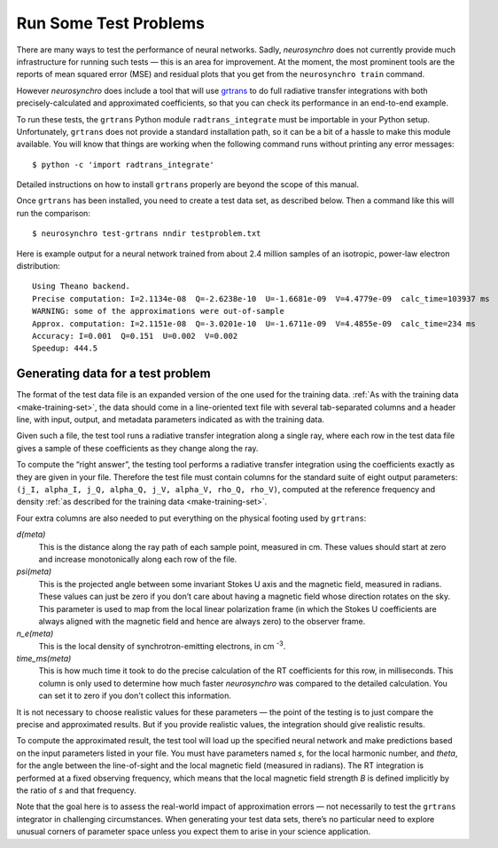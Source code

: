 .. Copyright 2018 Peter K. G. Williams and collaborators. Licensed under the
   Creative Commons Attribution-ShareAlike 4.0 International License.

.. _run-test-problems:

Run Some Test Problems
======================

There are many ways to test the performance of neural networks. Sadly,
*neurosynchro* does not currently provide much infrastructure for running such
tests — this is an area for improvement. At the moment, the most prominent
tools are the reports of mean squared error (MSE) and residual plots that you
get from the ``neurosynchro train`` command.

However *neurosynchro* does include a tool that will use `grtrans
<https://github.com/jadexter/grtrans>`_ to do full radiative transfer
integrations with both precisely-calculated and approximated coefficients, so
that you can check its performance in an end-to-end example.

To run these tests, the ``grtrans`` Python module ``radtrans_integrate`` must
be importable in your Python setup. Unfortunately, ``grtrans`` does not
provide a standard installation path, so it can be a bit of a hassle to make
this module available. You will know that things are working when the
following command runs without printing any error messages::

  $ python -c 'import radtrans_integrate'

Detailed instructions on how to install ``grtrans`` properly are beyond the
scope of this manual.

Once ``grtrans`` has been installed, you need to create a test data set, as
described below. Then a command like this will run the comparison::

  $ neurosynchro test-grtrans nndir testproblem.txt

Here is example output for a neural network trained from about 2.4 million
samples of an isotropic, power-law electron distribution::

  Using Theano backend.
  Precise computation: I=2.1134e-08  Q=-2.6238e-10  U=-1.6681e-09  V=4.4779e-09  calc_time=103937 ms
  WARNING: some of the approximations were out-of-sample
  Approx. computation: I=2.1151e-08  Q=-3.0201e-10  U=-1.6711e-09  V=4.4855e-09  calc_time=234 ms
  Accuracy: I=0.001  Q=0.151  U=0.002  V=0.002
  Speedup: 444.5


Generating data for a test problem
----------------------------------

The format of the test data file is an expanded version of the one used for
the training data. :ref:`As with the training data <make-training-set>`, the
data should come in a line-oriented text file with several tab-separated
columns and a header line, with input, output, and metadata parameters
indicated as with the training data.

Given such a file, the test tool runs a radiative transfer integration along a
single ray, where each row in the test data file gives a sample of these
coefficients as they change along the ray.

To compute the “right answer”, the testing tool performs a radiative transfer
integration using the coefficients exactly as they are given in your file.
Therefore the test file must contain columns for the standard suite of eight
output parameters: ``(j_I, alpha_I, j_Q, alpha_Q, j_V, alpha_V, rho_Q,
rho_V)``, computed at the reference frequency and density :ref:`as described
for the training data <make-training-set>`.

Four extra columns are also needed to put everything on the physical footing
used by ``grtrans``:

*d(meta)*
  This is the distance along the ray path of each sample point, measured in cm.
  These values should start at zero and increase monotonically along each
  row of the file.
*psi(meta)*
  This is the projected angle between some invariant Stokes U axis and the
  magnetic field, measured in radians. These values can just be zero if you
  don’t care about having a magnetic field whose direction rotates on the sky.
  This parameter is used to map from the local linear polarization frame (in
  which the Stokes U coefficients are always aligned with the magnetic field
  and hence are always zero) to the observer frame.
*n_e(meta)*
  This is the local density of synchrotron-emitting electrons, in cm
  :superscript:`-3`.
*time_ms(meta)*
  This is how much time it took to do the precise calculation of the RT
  coefficients for this row, in milliseconds. This column is only used to
  determine how much faster *neurosynchro* was compared to the detailed
  calculation. You can set it to zero if you don't collect this information.

It is not necessary to choose realistic values for these parameters — the
point of the testing is to just compare the precise and approximated results.
But if you provide realistic values, the integration should give realistic
results.

To compute the approximated result, the test tool will load up the specified
neural network and make predictions based on the input parameters listed in
your file. You must have parameters named *s*, for the local harmonic number,
and *theta*, for the angle between the line-of-sight and the local magnetic
field (measured in radians). The RT integration is performed at a fixed
observing frequency, which means that the local magnetic field strength *B* is
defined implicitly by the ratio of *s* and that frequency.

Note that the goal here is to assess the real-world impact of approximation
errors — not necessarily to test the ``grtrans`` integrator in challenging
circumstances. When generating your test data sets, there’s no particular need
to explore unusual corners of parameter space unless you expect them to arise
in your science application.
